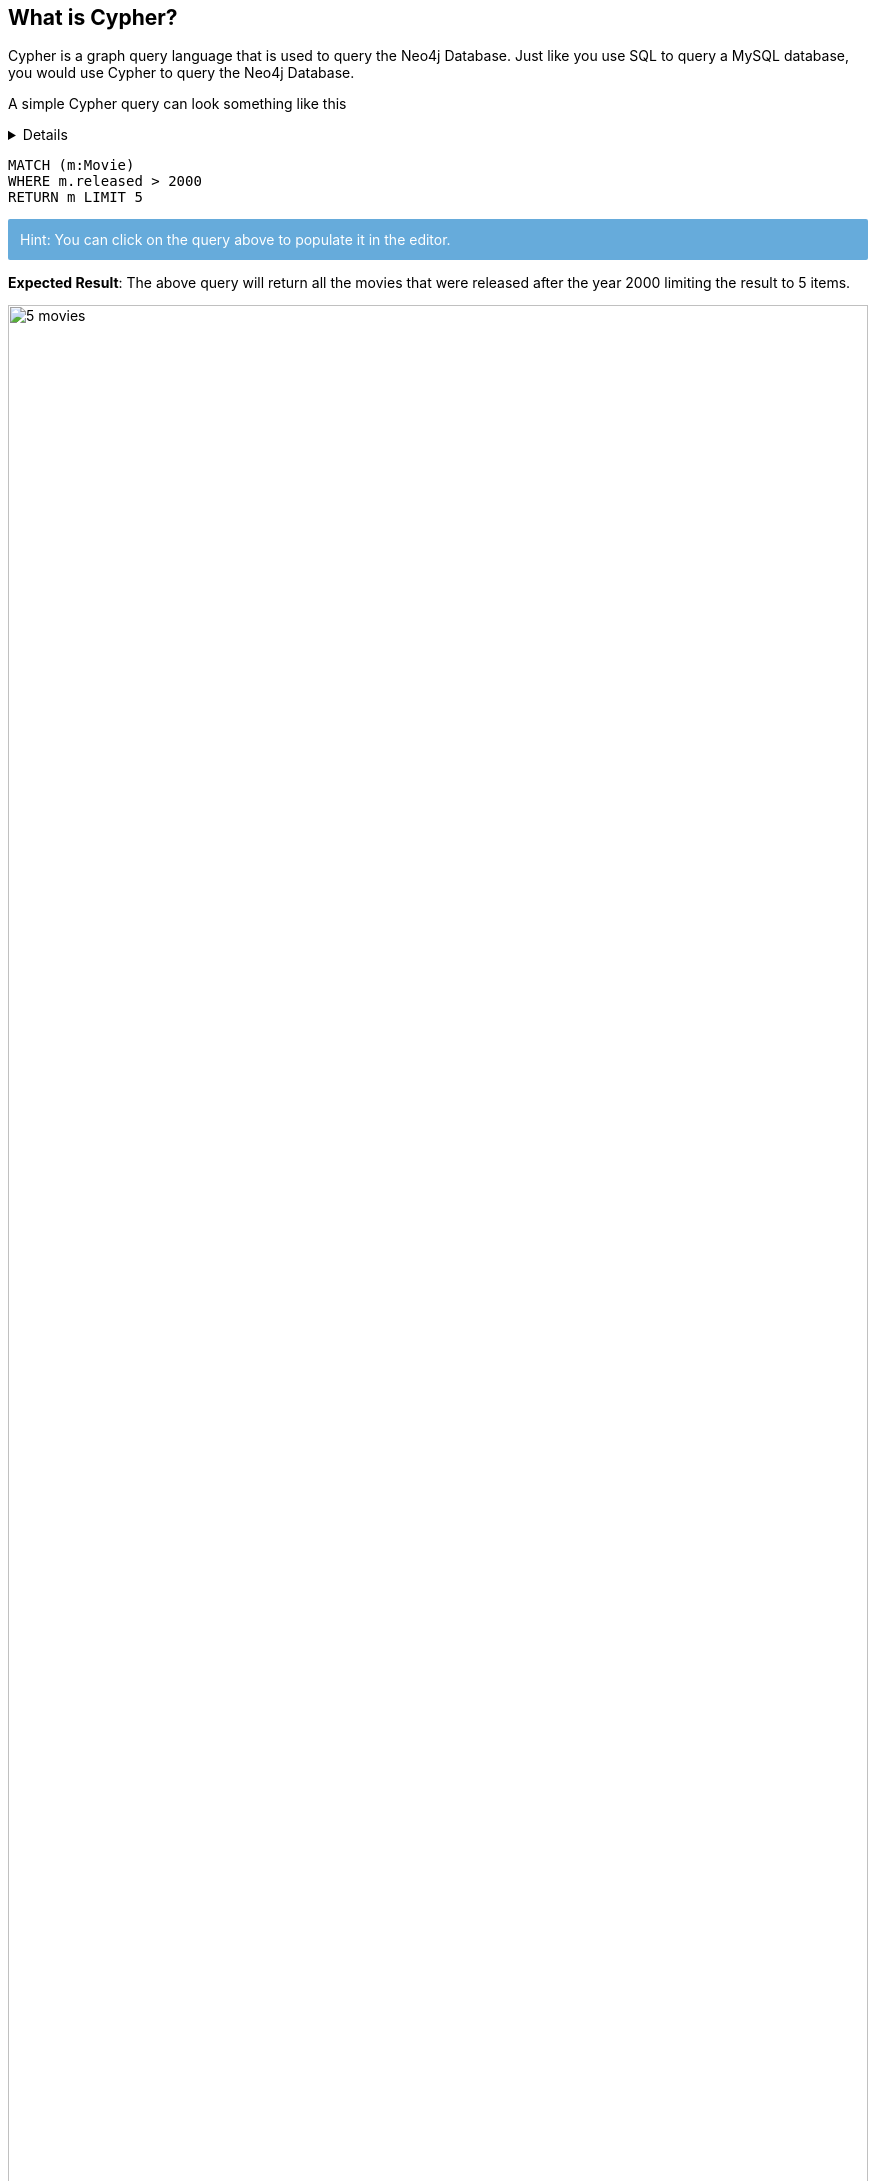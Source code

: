 ﻿++++
<style type="text/css">
.smallest {
   font-size:0.6em;
}
</style>
++++

:neo4j-version: 4.x
:author: Shreyans Gandhi
:tags: movies
:experimental:

==  What is Cypher?

Cypher is a graph query language that is used to query the Neo4j Database. Just like you use SQL to query a MySQL database,
you would use Cypher to query the Neo4j Database.

A simple Cypher query can look something like this


[%collapsible]
====
This content is only revealed when the user clicks the block title.
====

[source,cypher]
----
MATCH (m:Movie)
WHERE m.released > 2000
RETURN m LIMIT 5
----

++++
<div style="background: #5CA6D9EE; padding: 12px; color: white; border-radius: 2px">
Hint: You can click on the query above to populate it in the editor.
</div>
++++

*Expected Result*: The above query will return all the movies that were released after the year 2000 limiting the result to 5 items.


image::{img}/5-movies.svg[width="100%"]

*Try*

1. Write a query to retrieve all the movies released after the year 2005.
+
[%collapsible]
====
[source,cypher]
----
MATCH (m:Movie)
WHERE m.released > 2005
RETURN m
----
====


2. Write a query to return the count of movies released after the year 2005. (Hint: you can use the `COUNT(m)` function to return the count)

+
[%collapsible]
====
[source,cypher]
----
MATCH (m:Movie)
WHERE m.released > 2005
RETURN count(m)
----
====

== Nodes and Relationships

Nodes and Relationships are the basic building blocks of a graph database.

*Nodes*

Nodes represent entities. A node in graph database is similar to a row in a relational database.
In the picture below we can see 2 kinds of nodes - `Person` and `Movie`. In writing a Cypher query, a node is enclosed between a

parenthesis — like `(p:Person)` where `p` is a variable and `Person` is the type of node it is referring to.

image::{img}/schema.svg[width="100%"]

*Relationship*

Two nodes can be connected with a relationship. In the above image `ACTED_IN`, `REVIEWED`, `PRODUCED`, `WROTE` and `DIRECTED` are all
relationships connecting the corresponding types of nodes.

In writing a cypher query, relationships are enclosed in square brackets - like `[w:WORKS_FOR]` where `w` is a variable and `WORKS_FOR` is
the type of relationship it is referring to.

Two nodes can be connected with more than one relationships.

[source, cypher]
----
MATCH (p:Person)-[d:DIRECTED]-(m:Movie)
WHERE m.released > 2010
RETURN p,d,m
----

++++
<div style="background: #5CA6D9EE; padding: 12px; color: white; border-radius: 2px">
Hint: You can click on the query above to populate it in the editor.
</div>
++++

*Expected Result*: The above query will return all Person nodes who directed a movie that was released after 2010.

image::{img}/movies-after-2010.svg[width="100%"]

*Try*

1. Query to get all the people who acted in a movie that was released after 2010.
+
[%collapsible]
====
[source,cypher]
----
MATCH (p:Person)-[r:ACTED_IN]-(m:Movie)
WHERE m.released > 2010
RETURN p,r,m
----
====

== Labels

Labels is a name or identifier of a Node or a Relationship. In the image below `Movie` and `Person` are Node labels and `ACTED_IN`, `REVIEWED`, etc are Relationship types.


image::{img}/schema.svg[width="100%"]

In writing a Cypher query, Labels are prefixed with a colon - like `:Person` or `:ACTED_IN`. You can assign the node label to a variable by prefixing the syntax with the variable name. Like `(p:Person)` means `p` variable denoted `Person` labeled nodes.


Labels are used when you want to perform operations only on a specific types of Nodes. Like

[source, cypher]
----
MATCH (p:Person)
RETURN p
LIMIT 20
----

will return only `Person` Nodes (limiting to 20 items) while

[source, cypher]
----
MATCH (n)
RETURN n
LIMIT 20
----

will return all kinds of nodes (limiting to 20 items).


== Properties

Properties are name-value pairs that are used to add attributes to nodes and relationships.

To return specific properties of a node you can write


[source, cypher]
----
MATCH (m:Movie)
RETURN m.title, m.released
----

image::{img}/movies-properties.jpg[width="100%"]

*Expected Result* - This will return Movie nodes but with only the `title` and `released` properties.

*Try*

1. Write a query to get `name` and `born` properties of the Person node.

+
[%collapsible]
====
[source,cypher]
----
MATCH (p:Person)
RETURN p.name, p.born
----
====

== Create a Node

`CREATE` clause can be used to create a new node or a relationship.


[source, cypher]
----
CREATE (p:Person {name: 'John Doe'})
RETURN p
----

The above statement will create a new `Person` node with property `name` having value `John Doe`.

*Try*

1. Create a new `Person` node with a property `name` having the value of your name.
+
[%collapsible]
====
[source,cypher]
----
CREATE (p:Person {name: '<Your Name>'})
RETURN p
----
====

== Finding Nodes with *Match* and *Where* Clause

`Match` clause is used to find nodes that match a particular pattern. This is the primary way of getting data from a Neo4j database.

In most cases, a `Match` is used along with certain conditions to narrow down the result.

[source, cypher]
----
MATCH (p:Person {name: 'Tom Hanks'})
RETURN p
----

This is one way of doing it. Although you can only do basic string match based filtering this way (without using `WHERE` clause).

Another way would be to use a `WHERE` clause which allows for more complex filtering including `>`, `<`, `STARTS WITH`, `ENDS WITH`, etc


[source, cypher]
----
MATCH (p:Person)
WHERE p.name = "Tom Hanks"
RETURN p
----

Both of the above queries will return the same results.

You can read more about Where clause and list of all filters here - https://neo4j.com/docs/cypher-manual/current/clauses/where/

*Try*

1. Find the movie with title "Cloud Atlas"
+
[%collapsible]
====
[source,cypher]
----
MATCH (m:Movie {title: "Cloud Atlas"})
RETURN m
----
====
2. Get all the movies that were released between 2010 and 2015.
+
[%collapsible]
====
[source,cypher]
----
MATCH (m:Movie)
WHERE m.released > 2010 AND m.released < 2015
RETURN m
----
====

== Merge Clause

The `MERGE` clause is used to either


1. match the existing nodes and bind them or
2. create new node(s) and bind them

It is a combination of `MATCH` and `CREATE` and additionally allows to specify additional actions if the data was matched or created.


[source, cypher]
----
MERGE (p:Person {name: 'John Doe'})
ON CREATE SET p.createdAt = timestamp()
ON MATCH SET p.lastLoggedInAt = timestamp()
RETURN p
----

The above statement will create the Person node if it does not exist. If the node already exists, then it will set the property `lastLoggedInAt` to the current timestamp. If the node did not exist and was newly created instead, then it will set the `createdAt` property to the current timestamp.


*Try*

1. Write a query using Merge to create a movie node with title "Greyhound". If the node does not exist then set its `released` property to 2020 and `lastUpdatedAt` property to the current time stamp. If the node already exists, then only set `lastUpdatedAt` to the current time stamp. Return the movie node.
+
[%collapsible]
====
[source,cypher]
----
MERGE (m:Movie {title: 'Greyhound'})
ON CREATE SET m.released = "2020", m.lastUpdatedAt = timestamp()
ON MATCH SET m.lastUpdatedAt = timestamp()
RETURN m
----
====

== Create a Relationship

A Relationship connects 2 nodes.

[source, cypher]
----
MATCH (p:Person), (m:Movie)
WHERE p.name = "Tom Hanks" AND m.title = "Cloud Atlas"

CREATE (p)-[w:WATCHED]->(m)
RETURN type(w)
----

The above statement will create a relationship `:WATCHED` between the existing `Person` and `Movie` nodes and return the type of relationship (i.e `WATCHED`).

*Try*

1. Create a relationship `:WATCHED` between the node you created for yourself previously in step 6 and the movie *Cloud Atlas* and then return the type of created relationship
+
[%collapsible]
====
[source,cypher]
----
MATCH (p:Person), (m:Movie)
WHERE p.name = "<Your Name>" AND m.title = "Cloud Atlas"

CREATE (p)-[w:WATCHED]->(m)
RETURN type(w)
----
====

== Relationship Types

In Neo4j, there can be 2 kinds of relationships - **incoming** and **outgoing**.

image::{img}/relationship-types.svg[width='400']

In the above picture, the Tom Hanks node is said to have an outgoing relationship while the Cloud Atlas node is said to have an incoming relationship.


Relationships always have a direction. However, you only have to pay attention to the direction where it is useful.

To denote an outgoing or an incoming relationship in cypher, we use `->` or `<-`.

Example -

[source, cypher]
----
MATCH (p:Person)-[r:ACTED_IN]->(m:Movie)
RETURN p,r,m
----

In the above query, Person has an outgoing relationship and movie has an incoming relationship.


Although, in the case of the movies dataset, the direction of the relationship is not that important and
even without denoting the direction in the query, it will return the same result. So the query


[source, cypher]
----
MATCH (p:Person)-[r:ACTED_IN]-(m:Movie)
RETURN p,r,m
----

will return the same reuslt as the above one.

*Try*

1. Write a query to find the nodes `Person` and `Movie` which are connected by `REVIEWED` relationship and is outgoing from the `Person` node and incoming to the `Movie` node.
+
[%collapsible]
====
[source,cypher]
----
MATCH (p:Person)-[r:REVIEWED]-(m:Movie)
RETURN p,r,m
----
====

== Advanced Cypher queries


Let's look at some questions that you can answer with Cypher queries.


1. *Finding who directed Cloud Atlas movie*
+
[source, cypher]
----
MATCH (m:Movie {title: 'Cloud Atlas'})<-[d:DIRECTED]-(p:Person)
RETURN p.name
----

2. *Finding all people who have co-acted with Tom Hanks in any movie*
+
[source, cypher]
----
MATCH (tom:Person {name: "Tom Hanks"})-[:ACTED_IN]->(:Movie)<-[:ACTED_IN]-(p:Person)
RETURN p.name
----
3. *Finding all people related to the movie Cloud Atlas in any way*
+
[source, cypher]
----
MATCH (p:Person)-[relatedTo]-(m:Movie {title: "Cloud Atlas"})
RETURN p.name, type(relatedTo)
----
+
In the above query, we only used the variable `relatedTo` which will try to find all the relationships between any `Person` node and the movie node "Cloud Atlas"


4. Finding Movies and Actors that are 3 hops away from Kevin Bacon.
+
[source, cypher]
----
MATCH (p:Person {name: 'Kevin Bacon'})-[*1..3]-(hollywood)
RETURN DISTINCT p, hollywood
----

Note: in the above query, `hollywood` refers to any node in the database (in this case `Person` and `Movie` nodes)

== Great Job!

Now you know the basics of writing Cypher queries. You are on your way to becoming a graphista! Congratulations.


Feel free to play around with the data by writing more Cypher queries. If you want to learn more about Cypher,

you can use one of the below resources


1. link:https://neo4j.com/docs/cypher-manual/[Cypher Manual] - detailed manual on Cypher syntax
2. link:https://graphacademy.neo4j.com/[Online Training - Introduction to Neo4j] - If you are new to Neo4j and like to learn through an online class, this is the best place to get started.
